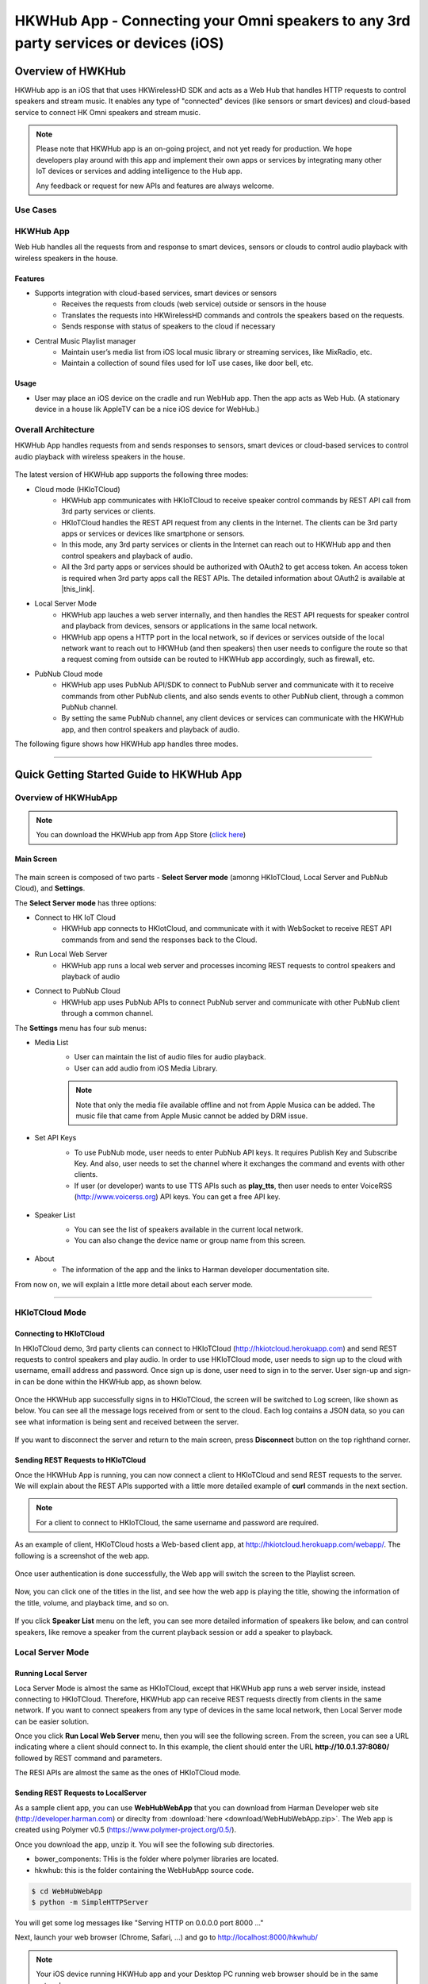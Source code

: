 HKWHub App - Connecting your Omni speakers to any 3rd party services or devices (iOS)
==============================================================================================

Overview of HWKHub
---------------------

HKWHub app is an iOS that that uses HKWirelessHD SDK and acts as a Web Hub that handles HTTP requests to control speakers and stream music. It enables any type of "connected" devices (like sensors or smart devices) and cloud-based service to connect HK Omni speakers and stream music.

.. note::

	Please note that HKWHub app is an on-going project, and not yet ready for production. We hope developers play around with this app and implement their own apps or services by integrating many other IoT devices or services and adding intelligence to the Hub app.
	
	Any feedback or request for new APIs and features are always welcome.



Use Cases
~~~~~~~~~~~~

.. figure:: img/hub/hub-use-cases.png


HKWHub App 
~~~~~~~~~~~~

Web Hub handles all the requests from and response to smart devices, sensors or clouds to control audio playback with wireless speakers in the house.

Features
^^^^^^^^^
- Supports integration with cloud-based services, smart devices or sensors
	- Receives the requests from clouds (web service) outside or sensors in the house
	- Translates the requests into HKWirelessHD commands and controls the speakers based on the requests.
	- Sends response with status of speakers to the cloud if necessary 
- Central Music Playlist manager
	- Maintain user’s media list from iOS local music library or streaming services, like MixRadio, etc.
	- Maintain a collection of sound files used for IoT use cases, like door bell, etc.

Usage
^^^^^^^^
- User may place an iOS device on the cradle and run WebHub app. Then the app acts as Web Hub. (A stationary device in a house lik AppleTV can be a nice iOS device for WebHub.)


.. figure:: img/hub/hub-app.png

Overall Architecture
~~~~~~~~~~~~~~~~~~~~~~~

HKWHub App handles requests from and sends responses to sensors, smart devices or cloud-based services to control audio playback with wireless speakers in the house.

.. figure:: img/hub/architecture.png


The latest version of HKWHub app supports the following three modes:

- Cloud mode (HKIoTCloud)
	- HKWHub app communicates with HKIoTCloud to receive speaker control commands by REST API call from 3rd party services or clients.
	- HKIoTCloud handles the REST API request from any clients in the Internet. The clients can be 3rd party apps or services or devices like smartphone or sensors.
	- In this mode, any 3rd party services or clients in the Internet can reach out to HKWHub app and then control speakers and playback of audio.
	- All the 3rd party apps or services should be authorized with OAuth2 to get access token. An access token is required when 3rd party apps call the REST APIs. The detailed information about OAuth2 is available at |this_link|.
	
.. |this_link| raw:: html
 	<a href="http://harmandeveloperdocs.readthedocs.org/en/latest/iOS/hkwhub-spec.html#oauth2-authorization-api-specification" target="_blank">this link</a>

- Local Server Mode
	- HKWHub app lauches a web server internally, and then handles the REST API requests for speaker control and playback from devices, sensors or applications in the same local network. 
	- HKWHub app opens a HTTP port in the local network, so if devices or services outside of the local network want to reach out to HKWHub (and then speakers) then user needs to configure the route so that a request coming from outside can be routed to HKWHub app accordingly, such as firewall, etc.

- PubNub Cloud mode
	- HKWHub app uses PubNub API/SDK to connect to PubNub server and communicate with it to receive commands from other PubNub clients, and also sends events to other PubNub client, through a common PubNub channel.
	- By setting the same PubNub channel, any client devices or services can communicate with the HKWHub app, and then control speakers and playback of audio.
	
The following figure shows how HKWHub app handles three modes.

.. figure:: img/hub/HubAppV2.png

----

Quick Getting Started Guide to HKWHub App
-------------------------------------------

Overview of HKWHubApp 
~~~~~~~~~~~~~~~~~~~~~~~~~~~~~~~~~~~~~~

.. Note::

	You can download the HKWHub app from App Store (`click here`_)
	
.. _click here: https://itunes.apple.com/us/app/hk-whub-app/id1057062847?ls=1&mt=8

Main Screen
^^^^^^^^^^^^^

.. figure:: img/hub/hubappv2-main.jpg
	:scale: 30
	
The main screen is composed of two parts - **Select Server mode** (amonng HKIoTCloud, Local Server and PubNub Cloud), and **Settings**.

The **Select Server mode** has three options:

- Connect to HK IoT Cloud
	- HKWHub app connects to HKIotCloud, and communicate with it with WebSocket to receive REST API commands from and send the responses back to the Cloud.
- Run Local Web Server
	- HKWHub app runs a local web server and processes incoming REST requests to control speakers and playback of audio
- Connect to PubNub Cloud
	- HKWHub app uses PubNub APIs to connect PubNub server and communicate with other PubNub client through a common channel.
	

The **Settings** menu has four sub menus:

- Media List
	- User can maintain the list of audio files for audio playback. 
	- User can add audio from iOS Media Library. 
	
	.. Note::
		
		Note that only the media file available offline and not from Apple Musica can be added. The music file that came from Apple Music cannot be added by DRM issue.
			
	.. figure:: img/hub/hubappv2-medialist.jpg
		:scale: 30
		

- Set API Keys
	- To use PubNub mode, user needs to enter PubNub API keys. It requires Publish Key and Subscribe Key. And also, user needs to set the channel where it exchanges the command and events with other clients.
	- If user (or developer) wants to use TTS APIs such as **play_tts**, then user needs to enter VoiceRSS (http://www.voicerss.org) API keys. You can get a free API key.
		
	.. figure:: img/hub/hubappv2-apikeys.jpg
		:scale: 30
		
- Speaker List
	- You can see the list of speakers available in the current local network.
	- You can also change the device name or group name from this screen.
		
	.. figure:: img/hub/hubappv2-speakers.jpg
		:scale: 30
			
- About
	- The information of the app and the links to Harman developer documentation site.


	
From now on, we will explain a little more detail about each server mode.

----


HKIoTCloud Mode
~~~~~~~~~~~~~~~~~~~

Connecting to HKIoTCloud
^^^^^^^^^^^^^^^^^^^^^^^^^^^

In HKIoTCloud demo, 3rd party clients can connect to HKIoTCloud (http://hkiotcloud.herokuapp.com) and send REST requests to control speakers and play audio. In order to use HKIoTCloud mode, user needs to sign up to the cloud with username, emaill address and password. Once sign up is done, user need to sign in to the server. User sign-up and sign-in can be done within the HKWHub app, as shown below.
	
.. figure:: img/hub/hubappv2-signin.jpg
	:scale: 30

Once the HKWHub app successfully signs in to HKIoTCloud, the screen will be switched to Log screen, like shown as below. You can see all the message logs received from or sent to the cloud. Each log contains a JSON data, so you can see what information is being sent and received between the server. 

.. figure:: img/hub/hubappv2-afterlogin.jpg
	:scale: 30
	
If you want to disconnect the server and return to the main screen, press **Disconnect** button on the top righthand corner.

Sending REST Requests to HKIoTCloud
^^^^^^^^^^^^^^^^^^^^^^^^^^^^^^^^^^^^

Once the HKWHub App is running, you can now connect a client to HKIoTCloud and send REST requests to the server. We will explain about the REST APIs supported with a little more detailed example of **curl** commands in the next section.

.. Note::
		
	For a client to connect to HKIoTCloud, the same username and password are required. 

As an example of client, HKIoTCloud hosts a Web-based client app, at http://hkiotcloud.herokuapp.com/webapp/. The following is a screenshot of the web app.

.. figure:: img/hub/cloudapp-login.png
	:scale: 70

Once user authentication is done successfully, the Web app will switch the screen to the Playlist screen.

.. figure:: img/hub/cloudapp-medialist.png
	:scale: 70

Now, you can click one of the titles in the list, and see how the web app is playing the title, showing the information of the title, volume, and playback time, and so on.

.. figure:: img/hub/cloudapp-mediaplayer.png
	:scale: 70

If you click **Speaker List** menu on the left, you can see more detailed information of speakers like below, and can control speakers, like remove a speaker from the current playback session or add a speaker to playback. 

.. figure:: img/hub/cloudapp-speakers.png
	:scale: 70
	


Local Server Mode
~~~~~~~~~~~~~~~~~~~

Running Local Server
^^^^^^^^^^^^^^^^^^^^^^^^

Loca Server Mode is almost the same as HKIoTCloud, except that HKWHub app runs a web server inside, instead connecting to HKIoTCloud. Therefore, HKWHub app can receive REST requests directly from clients in the same network. If you want to connect speakers from any type of devices in the same local network, then Local Server mode can be easier solution.

Once you click **Run Local Web Server** menu, then you will see the following screen. From the screen, you can see a URL indicating where a client should connect to. In this example, the client should enter the URL **http://10.0.1.37:8080/**  followed by REST command and parameters.

The RESI APIs are almost the same as the ones of HKIoTCloud mode.

.. figure:: img/hub/hubappv2-localserver.jpg
	:scale: 30


Sending REST Requests to LocalServer
^^^^^^^^^^^^^^^^^^^^^^^^^^^^^^^^^^^^

As a sample client app, you can use **WebHubWebApp** that you can download from Harman Developer web site (http://developer.harman.com) or direclty from :download:`here <download/WebHubWebApp.zip>`. The Web app is created using Polymer v0.5 (https://www.polymer-project.org/0.5/).

Once you download the app, unzip it. You will see the following sub directories.

- bower_components: THis is the folder where polymer libraries are located.
- hkwhub: this is the folder containing the WebHubApp source code.

.. code-block:: shell

	$ cd WebHubWebApp
	$ python -m SimpleHTTPServer
	
You will get some log messages like "Serving HTTP on 0.0.0.0 port 8000 ..."

Next, launch your web browser (Chrome, Safari, ...) and go to http://localhost:8000/hkwhub/

.. note::

	Your iOS device running HKWHub app and your Desktop PC running web browser should be in the same network.

At the fist screen looking like this:

.. figure:: img/hub/webapp-initial.png
	:scale: 70

Enter the URL that the HKWHub app says: http://10.0.1.37:8080/, like this:

.. figure:: img/hub/webapp-initial-url.png
	:scale: 70

If you press **Submit**, then you will see the first screen like below. This is the list of media items available at the HKWHub app. 

.. figure:: img/hub/webapp-afterlogin.png
	:scale: 70
	
The UI of the Web app is exactly the same as HKIoTCloud web app. So, we skip to explain the rest parts of the app.


PubNub Server Mode
~~~~~~~~~~~~~~~~~~~

Connect to PubNub Server
^^^^^^^^^^^^^^^^^^^^^^^^^^^

With PubNub server mode, any PubNub client can connect to and control Omni speakes managed by HKWHub app. Just click **Connect to PubNub Cloud** menu in the main screen, then you will see the screen like below. Please check if the logs are saysing something like "Received: Hello from HKWHubApp" which is the message sent back from PubNub server after the HKWHub app published the message. This means the app is now connected to PubNub cloud.

.. figure:: img/hub/hubappv2-pubnub.jpg
	:scale: 30

Differently from HKIoTCloud or Local Server mode that relies on **REST API** for control and playback of speakers, PubNub is using Publish/Subscribe messaging instead. And in order to route the message among clients, we should set **PubNub Channel** so that all the published messages are correctly routed to subscribed clients of the same channel.

So, for HKWHub app successfully connects to PubNub cloud, user needs to set PubNub **Publish Key**, **Subscribe Key**, and **Channel**. As explained already, user can set these keys in the **Settings/Set API Keys** menu in the main screen.


Sending REST Requests to PubNub Cloud
^^^^^^^^^^^^^^^^^^^^^^^^^^^^^^^^^^^^^^^^

Once the HKWHub app is connected to PubNub cloud, a PubNub client can send PubNub message. Even though it does not use REST API, but use PubNub's Subscribe/Publish messaging instead, the content of the messages are almost the same as the REST APIs, and it is in JSON format.

.. Note::
		
	One biggest difference between REST API and Publish/Subscribe messaging is that Pub/Sub messaging does not need to do **Polling** for getting information from the server when an event occurs on the server side, because REST API does not support **callback** mechanism to notify an **event** to clients. However, Pub/Sub messaging is bidirectional, the client can get notified immediately from the server. Either client or server can publish a message to the channel being shared to notify an event to subsribers.
	
In this reason, the messages of request and response for speaker control are a littke different. For a client to send a command to speaker, the client **publish** the command to the channel. Then because HKWHub app is one of the clients, it receives the command, and process the command internally. If the command requires a response, then HKWHub app should send the response back to the client. To to that, HKWHub app also needs to **publish** the response to the channel. And, the client will get the response because it subscribed to the channel.

If HKWHub app has some event to report to notify to clients, for example, device status changed, or playback time changed, etc., then HKWHub app publish the events to the channel, then all the client listening to the channel will receive the event.

Sample Web App
^^^^^^^^^^^^^^^^^^^^^^^^^^^^^^^^^^^^^^^^

As a sample client app, you can use **WebHubPubNubApp** that you can download from Harman Developer web site (http://developer.harman.com) or directly from :download:`here <download/WebHubPubNubApp.zip>`.. Likewise, The Web app is created using Polymer v0.5 (https://www.polymer-project.org/0.5/).

Once you download the app, unzip it. You will see the following sub directories.

- bower_components: THis is the folder where polymer libraries are located.
- hkwhub: this is the folder containing the WebHubApp source code.

.. code-block:: shell

	$ cd WebHubPubNubApp
	$ python -m SimpleHTTPServer
	
You will get some log messages like "Serving HTTP on 0.0.0.0 port 8000 ..."

Next, launch your web browser (Chrome, Safari, ...) and go to http://localhost:8000/hkwhub/

.. note::

	Your iOS device running HKWHub app and your Desktop PC running web browser should be in the same network.

At the fist screen looking like below. Note that it looks different from the screen from Local Server mode, which requires only URL of the web server.

.. figure:: img/hub/pubnubapp-login.png
	:scale: 70

Enter the same PubNub publish key, subscribe key, and channel name that you used for HKWHub app, and click **Submit**, as below.

https://chrome.google.com/webstore/detail/postman/fhbjgbiflinjbdggehcddcbncdddomop/related?hl=en

If you press **Submit**, then you will see the first screen like below. This is the list of media items available at the HKWHub app. 

.. figure:: img/hub/pubnubapp-medialist.png
	:scale: 70
	
The UI of the Web app is exactly the same as HKIoTCloud web app. So, we skip to explain the rest parts of the app.


Use ``curl`` command to send REST requests
~~~~~~~~~~~~~~~~~~~~~~~~~~~~~~~~~~~~~~~~~~~~~~~~~~~~~~~~~~~~

We show how to control Omni speakers by sending REST requests to HKIoTCloud. Sending REST requests to Local Server is almost the same. 

You can use **curl** command in your shell to send REST requests.

If you are a chrome browser user, you can use **Postman** (https://chrome.google.com/webstore/detail/postman/fhbjgbiflinjbdggehcddcbncdddomop/related?hl=en) chrome extension to send HTTP requests with browser-based UI.


.. figure:: img/hub/postman.png
	:scale: 70
	
.. Note::

	Before you do this, do not forget to run HKWHub App and connect to HKIoTCloud.
	
Get an Access Token and Refresh Token (HKIoTCloud mode only)
^^^^^^^^^^^^^^^^^^^^^^^^^^^^^^^^^^^^^^^^^^^^^^^^^^^^^^^^^^^^^^

In case of HKIoTCloud more, the client should get an access token from the HKIoTCloud to be able to call the REST APIs. HKIoTCloud supports two authorization modes: **password** and **authorization code**. For mode detailed information, please refer to the section of `OAuth2 Authorization API Specification`_.

.. _OAuth2 Authorization API Specification: http://harmandeveloperdocs.readthedocs.org/en/latest/iOS/hkwhub-spec.html#oauth2-authorization-api-specification

With **password** grant mode, you can get an access token and a refresh token as shown below:

.. code::

	curl -X POST -H "Authorization: Basic bjdIaGlUbktZakpkNHptTTpBTlJmQjl6OTR4dGN4RkdYcmQ1WEhYRWlLZzQzVVk=" -d "grant_type=password&username=yyy&password=xxx" http://hkiotcloud.herokuapp.com/oauth/token

Result:

.. code::

	{"token_type":"bearer",
	 "access_token":"15c0507f3a550d7a31f7af5dc45e4dd9fd9f4bc8",
	 "expires_in":3600,
	 "refresh_token":"1b470edc539681803de95c919bc3779acdf34e01"}


When you call the HKIoTCloud API calls, you should pass the value of the access token into the request header. Specifically, create an ``Authorization`` header and give it the value ``Bearer <access token>``.

a. Init session
^^^^^^^^^^^^^^^
``curl -X POST -H "Authorization: Bearer 15c0507f3a550d7a31f7af5dc45e4dd9fd9f4bc8" http://hkiotcloud.herokuapp.com/api/v1/init_session``

This returns the SessionToken. The returned SessionToken is used by all subsequent REST API request in the body.

.. code:: json

	{"ResponseOf":"init_session","SessionToken":"r:abciKaTbUgdpQFuvYtgMm0FRh"}


b. Add alls speaker to session
^^^^^^^^^^^^^^^^^^^^^^^^^^^^^^^^^^^^^^^^^^^^^^^^^^

After HKWHub app is launched, none of speakers is selected for playback. You need to add one or more speakers to play audio. To add all speakers to playback session, use ``set_party_mode``. **Party Mode** is the mode where all speakers are playing the same audio together with synchronization. So, by ``set_party_mode``, you can select all speakers to play.

``curl -H "Authorization: Bearer 15c0507f3a550d7a31f7af5dc45e4dd9fd9f4bc8" "http://hkiotcloud.herokuapp.com/api/v1/set_party_mode?SessionToken=r:abciKaTbUgdpQFuvYtgMm0FRh"``
	
.. code:: json

	{"Result":"true","ResponseOf":"set_party_mode"}

c. Get the list of speakers available
^^^^^^^^^^^^^^^^^^^^^^^^^^^^^^^^^^^^^^^
To control speakers individually, you can get the list of speakers available by using **device_list** command.

``curl -H "Authorization: Bearer 15c0507f3a550d7a31f7af5dc45e4dd9fd9f4bc8" "http://hkiotcloud.herokuapp.com/api/v1/device_list?SessionToken=r:abciKaTbUgdpQFuvYtgMm0FRh"``

.. code:: json

	{"DeviceList":[
		{
			"IsPlaying":false,
			"MacAddress":"",
			"GroupName":"Garage",
			"Role":21,
			"Version":"0.1.6.2",
			"Port":44055,
			"Active":true,
			"GroupID":"4625984469",
			"ModelName":"Omni Adapt",
			"DeviceID":"4625984469168",
			"IPAddress":"10.0.1.6",
			"Volume":17,
			"DeviceName":"Adapt",
			"WifiSignalStrength":-62
		},
		{
			"IsPlaying":false,
			"MacAddress":"b0:38:29:11:19:54",
			"GroupName":"Living Room",
			"Role":21,
			"Version":"0.1.6.2",
			"Port":44055,
			"Active":true,
			"GroupID":"9246663882",
			"ModelName":"Omni 10",
			"DeviceID":"92466638829744",
			"IPAddress":"10.0.1.9",
			"Volume":17,
			"DeviceName":"Omni Left",
			"WifiSignalStrength":-67
		}
	],
	"ResponseOf":"device_list"
	}

	
d. Add a speaker to session
^^^^^^^^^^^^^^^^^^^^^^^^^^^^^^^^^^^^^^^^^^^^^^^^^^

If you want to add a speaker to session, use ``add_device_to_session`. It requires ``DeviceID`` parameter to identify a speaker to add. This command does not impact other speakers regardless of their status.

``curl -H "Authorization: Bearer 15c0507f3a550d7a31f7af5dc45e4dd9fd9f4bc8" "http://hkiotcloud.herokuapp.com/api/v1/add_device_to_session?SessionToken=r:abciKaTbUgdpQFuvYtgMm0FRh&DeviceID=4625984469168"``

.. code:: json

	{"Result":"true","ResponseOf":"add_device_to_session"}

e. Get the media list
^^^^^^^^^^^^^^^^^^^^^^^
``curl -H "Authorization: Bearer 15c0507f3a550d7a31f7af5dc45e4dd9fd9f4bc8" "http://hkiotcloud.herokuapp.com/api/v1/media_list?SessionToken=r:abciKaTbUgdpQFuvYtgMm0FRh"``

Here, SessionToken should be the session token you got from ``init_session``. You will get a list of media in JSON like below

.. code-block:: json

	{"MediaList": [
		{"PersistentID":"7387446959931482519",
		"Title":"I Will Run To You",
		"Artist":"Hillsong",
		"Duration":436,
		"AlbumTitle":"Simply Worship"
		},
		{"PersistentID":"5829171347867182746",
		"Title":"I'm Yours [ORIGINAL DEMO]",
		"Artist":"Jason Mraz",
		"Duration":257,
		"AlbumTitle":"Wordplay [SINGLE EP]"}
	]}

f. Play a media item listed in the HKWHub app
^^^^^^^^^^^^^^^^^^^^^^^^^^^^^^^^^^^^^^^^^^^^^^^^^^^^^^^^^^^^^^^^^
If you want to play a media item listed in the HKWHub app, use ``play_hub_media`` by specifying the media item with ``PersistentID``. The ``PersistentID`` is available from the response of ``media_list`` command.

.. note::

	Note that, before calling ``play_hub_media``, at least one or more speakers must be selected (added to session) in advance. If not, then the playback will fail. 

``curl -H "Authorization: Bearer 15c0507f3a550d7a31f7af5dc45e4dd9fd9f4bc8" "http://hkiotcloud.herokuapp.com/api/v1/play_hub_media?SessionToken=r:abciKaTbUgdpQFuvYtgMm0FRh&PersistentID=1062764963669236741"``

.. code-block:: json

	{"Result":"true","ResponseOf":"play_hub_media"}


f. Play a media item in the HKWHub by specifying a speaker list to play
^^^^^^^^^^^^^^^^^^^^^^^^^^^^^^^^^^^^^^^^^^^^^^^^^^^^^^^^^^^^^^^^^^^^^^^^^^
You can play a media item in the HKWHub app by specifying the list of speakers.

``curl -H "Authorization: Bearer 15c0507f3a550d7a31f7af5dc45e4dd9fd9f4bc8" "http://hkiotcloud.herokuapp.com/api/v1/play_hub_media_selected_speakers?SessionToken=r:abciKaTbUgdpQFuvYtgMm0FRh&PersistentID=1062764963669236741&DeviceIDList=34317244381360,129321920968880"``

The list of speakers are listed by the parameter ``DeviceIDList`` with delimitor ",".

.. code-block:: json

	{"Result":"true","ResponseOf":"play_hub_media_selected_speakers"}

g. Play a HTTP streaming media as party mode
^^^^^^^^^^^^^^^^^^^^^^^^^^^^^^^^^^^^^^^^^^^^^^^^^^^^^^^^^^^^^^^^^
``curl -H "Authorization: Bearer 15c0507f3a550d7a31f7af5dc45e4dd9fd9f4bc8" "http://hkiotcloud.herokuapp.com/api/v1/play_web_media_party_mode?SessionToken=r:abciKaTbUgdpQFuvYtgMm0FRh&MediaUrl=http://seonman.github.io/music/hyolyn.mp3"``

.. code-block:: json

	{"Result":"true","ResponseOf":"play_web_media_party_mode"}

h. Stop playing
^^^^^^^^^^^^^^^^^^^^^^^^^^^^^^^^^^^^^^^^^^^^^^^^^^^^^^^^^^^^^^^^^
``curl -H "Authorization: Bearer 15c0507f3a550d7a31f7af5dc45e4dd9fd9f4bc8" "http://hkiotcloud.herokuapp.com/api/v1/stop_play?SessionToken=r:abciKaTbUgdpQFuvYtgMm0FRh"``

.. code-block:: json

	{"Result":"true","ResponseOf":"stop_play"}

i. Set Volume
^^^^^^^^^^^^^^^^^^^^^^^^^^^^^^^^^^^^^^^^^^^^^^^^^^^^^^^^^^^^^^^^^
``curl -H "Authorization: Bearer 15c0507f3a550d7a31f7af5dc45e4dd9fd9f4bc8" "http://hkiotcloud.herokuapp.com/api/v1/set_volume?SessionToken=r:abciKaTbUgdpQFuvYtgMm0FRh&Volume=30"``

.. code-block:: json

	{"Result":"true","ResponseOf":"set_volume"}

.. note::

	Please see the REST API specification for more information and examples.


Playback Session Management
-----------------------------

Since the HKWHub app should be able to handle REST HTTP requests from more than one clients at the same time, the HKWHub app manages the requests with session information associated with the priority when a new playback is initiated.

The following is the policy of the session management:

Playback Session Creation
~~~~~~~~~~~~~~~~~~~~~~~~~~~~~
- When a client wants to start a playback, it sets the priority of the session (using ``Priority=<priority value>`` parameter).
- If Priority parameter is not specified, HKWHub app assumes it as default value, that is, 100.

Priority of Session
~~~~~~~~~~~~~~~~~~~~~
- Each session is associated with a priority value which will be used to determine which request can override the current on-going playback session.
- The priority value is specified as parameter (``Priority``) when the client calls ``play_xxx``.
	- If the command does not specify the Priority parameter, 100 is set as default value.
- If the priority of a new playback request, such as ``play_hub_media`` or ``play_web_media``, and so on, is greater than or equal to the priority of the current playback session, then it interrupts the current playback session, that is, stops the current playback session and start a new playback for itself.
	- The playback status of the interrupted session becomes ``PlayerStateStopped``. (see the related API in the next section)
	
The following diagrams show how HKWHub app handles incoming playback request based on the session priorities.

.. figure:: img/hub/session-management.png
	:alt: Session management flow diagram

Session Timeout
~~~~~~~~~~~~~~~~~
- A session becomes expired and invalid when about 60 minutes is passed since the last command was received.
- Session timer is extended (renewed) once a playback is executed successfully.
- All requests with expired session will be denied and "SessionNotFound" error returns.



----

REST API Specification (including PubNub JSON format)
-------------------------------------------------------

This specification describes about the REST APIs to control HK Omni speakers and stream audio to the speakers via HKWHub app.

All the APIS are in REST API protocol.

.. Note::
	
	In this documentation, for HKIoTCloud mode, <server_host> should be "hkiotcloud.herokuapp.com".
	For Local server mode, <server_host> should be the URL (IP address and port number) tat HKWHub app is showing.

.. Note::

	PubNub server mode does not use REST API. Instead, PubNub client needs to subscribe to the PubNub channel to get events from HKWHub, and use publish message to the PubNub channel to send request to HKWHub. The commands and parameters of each command are the same as REST API specification. However, PubNub message needs to include a couple of additional parameters in the JSON data to specify the **HKWHub UUID (HKWHubUUID)** that are talking to. The response message coming from the HKWHub app will include **ResponseOf** parameters to specify which request the resonse was for.
	
	So, we will describe PubNub message specification along with REST API specification here.


.. Note::

	All the REST request should contain ``Authorization`` header that contains the access token, as described above.


Session Management
~~~~~~~~~~~~~~~~~~~~

Start Session
^^^^^^^^^^^^^^
This starts a new session. As a response, the client will receive a SessionToken. The SessionToken is required to be sent in any following requests. Note that the REST requests differs depending on the server mode.


- API: GET /api/v1/init_session
- Response
	- Returns a unique session token
	- The session token will be used for upcoming requests.
- Example:
	- Request: 
	
	.. code-block:: json
	
		curl -X POST -H "Authorization: Bearer 15c0507f3a550d7a31f7af5dc45e4dd9fd9f4bc8" http://<server_host>/api/v1/init_session

	- Response: 

	.. code-block:: json

		{"ResponseOf":"init_session","SessionToken":"r:abciKaTbUgdpQFuvYtgMm0FRh"}

- PubNub
	- Publish Message

	.. code-block:: json

		{Command = "init_session"}

	- Message from HKWHub (via Subscribe)
		- Note that the response of ``init_session`` will contain **HKWHubUUID** to identify the HKWHub the PubNub client is getting talking to. The subsequent Publish message should include this HKWHubUUID information as well as SessionToken.

	.. code-block:: json

		{
		HKWHubUUID = "XXX-XXX-XXX-XXX",
		SessionToken = "PubNub-1000",
		ResponseOf = "init_session"
		}
			
----

Close Session
^^^^^^^^^^^^^^
Close the session. The SessionToken information is removed from the session table.

- API: GET /api/v1/close_session?SessionToken=<session token>
- Response
	- Returns true or false indicating success or failure
- Example:
	- Request:
	
	.. code-block:: json	
	
		http://<server_host>/api/v1/close_session?SessionToken=r:abciKaTbUgdpQFuvYtgMm0FRh
		
	- Response: 

	.. code-block:: json

		{"Result" : "true"}

- PubNub
	- Publish Message

	.. code-block:: json

		{
		HKWHubUUID = "XXX-XXX-XXX-XXX",
		SessionToken = "PubNub-1000",
		Command = "close_session"
		}

	- Message from HKWHub (via Subscribe)

	.. code-block:: json

		{
		HKWHubUUID = "XXX-XXX-XXX-XXX",
		SessionToken = "PubNub-1000",
		ResponseOf = "close_session",
		Result = true
		}
		
----

Device Management
~~~~~~~~~~~~~~~~~~~~

Get the device count
^^^^^^^^^^^^^^^^^^^^^^^^^^^^^^^^^^^^^^^^^^^^^^
Returns the number of speakers available in the network.

- API: GET /api/v1/device_count?SessionToken=<session token>
- Response
	- Returns the number of devices connected to the network
- Example:
	- Request: 
	
	.. code-block:: json
	
		http://<server_host>/api/v1/device_count?SessionToken=r:abciKaTbUgdpQFuvYtgMm0FRh
		
	- Response: 

	.. code-block:: json

		{"DeviceCount":"2"}

- PubNub
	- Publish Message

	.. code-block:: json

		{
		HKWHubUUID = "XXX-XXX-XXX-XXX",
		SessionToken = "PubNub-1000",
		Command = "device_count"
		}

	- Message from HKWHub (via Subscribe)

	.. code-block:: json

		{
		HKWHubUUID = "XXX-XXX-XXX-XXX",
		SessionToken = "PubNub-1000",
		ResponseOf = "device_count",
		DeviceCount = 2
		}
		
		
----


Get the list of devices and their information
^^^^^^^^^^^^^^^^^^^^^^^^^^^^^^^^^^^^^^^^^^^^^^
Returns the list of speakers and their information including several status information.

- API: GET /api/v1/device_list?SessionToken=<session token>
- Response
	- Returns the list of devices with all the device information
- Example:
	- Request: 
	
	.. code-block:: json	
	
		http://<server_host>/api/v1/device_list?SessionToken=r:abciKaTbUgdpQFuvYtgMm0FRh
	
	- Response: 

 .. code-block:: json

 	   {"DeviceList":
			[{"GroupName":"Bathroom", 
			"Role":21, 
			"MacAddress":"b0:38:29:1b:36:1f", 
			"WifiSignalStrength":-47, 
			"Port":44055, 
			"Active":true, 
			"DeviceName":"Adapt1", 
			"Version":"0.1.6.2", 
			"ModelName":"Omni Adapt", 
			"IPAddress":"192.168.1.40", 
			"GroupID":"3431724438", 
			"Volume":47, 
			"IsPlaying":false, 
			"DeviceID":"34317244381360"
			},
		{"GroupName":"Temp", 
			"Role":21, 
			"MacAddress":"b0:38:29:1b:9e:75", 
			"WifiSignalStrength":-53, 
			"Port":44055, 
			"Active":true, 
			"DeviceName":"Adapt", 
			"Version":"0.1.6.2", 
			"ModelName":"Omni Adapt", 
			"IPAddress":"192.168.1.39", 
			"GroupID":"1293219209", 
			"Volume":47, 
			"IsPlaying":false, 
			"DeviceID":"129321920968880"
			}]
		}
		
- PubNub
	- Publish message
	
	.. code-block:: json	
	
		{
		Command = "device_list",
		HKWHubUUID = "XXX-XXX-XXX-XXX",
		SessionToken = "PubNub-1000"
		}
		
	- Response message (from Subscribed)
	
	.. code-block:: json	
	
 .. code-block:: json

 	   {
	   HKWHubUUID = "XXX-XXX-XXX-XXX",
	   SessionToken = "PubNub-1000",
	   ResponseOf = "device_list",
	   DeviceList = 
			[{"GroupName":"Bathroom", 
			"Role":21, 
			"MacAddress":"b0:38:29:1b:36:1f", 
			"WifiSignalStrength":-47, 
			"Port":44055, 
			"Active":true, 
			"DeviceName":"Adapt1", 
			"Version":"0.1.6.2", 
			"ModelName":"Omni Adapt", 
			"IPAddress":"192.168.1.40", 
			"GroupID":"3431724438", 
			"Volume":47, 
			"IsPlaying":false, 
			"DeviceID":"34317244381360"
			},
			{"GroupName":"Temp", 
			"Role":21, 
			"MacAddress":"b0:38:29:1b:9e:75", 
			"WifiSignalStrength":-53, 
			"Port":44055, 
			"Active":true, 
			"DeviceName":"Adapt", 
			"Version":"0.1.6.2", 
			"ModelName":"Omni Adapt", 
			"IPAddress":"192.168.1.39", 
			"GroupID":"1293219209", 
			"Volume":47, 
			"IsPlaying":false, 
			"DeviceID":"129321920968880"
			}]
		}
	

----

Get the Device Information
^^^^^^^^^^^^^^^^^^^^^^^^^^^^^^^^^^^^^^^^^^^^^^
Gets the device information of a particular device (speaker) identified by DeviceID.

- API: GET /api/v1/device_info?SessionToken=<session token>&DeviceID=<device id>
- Response
	- Returns the information of the device
- Example:
	- Request:
	
	.. code-block:: json
	
		http://<server_host>/api/v1/device_info?SessionToken=r:abciKaTbUgdpQFuvYtgMm0FRh&DeviceID=129321920968880

	- Response: 

	.. code-block:: json

		{"GroupName":"Temp", 
		"Role":21, 
		"MacAddress":"b0:38:29:1b:9e:75", 
		"WifiSignalStrength":-52, 
		"Port":44055, 
		"Active":true, 
		"DeviceName":"Adapt", 
		"Version":"0.1.6.2", 
		"ModelName":"Omni Adapt", 
		"IPAddress":"192.168.1.39", 
		"GroupID":"1293219209", 
		"Volume":47, 
		"IsPlaying":true, 
		"DeviceID":"129321920968880"}

- PubNub
	- Publish message
	
	.. code-block:: json	
	
		{
		Command = "device_list",
		HKWHubUUID = "XXX-XXX-XXX-XXX",
		SessionToken = "PubNub-1000"
		}
		
	- Response message (from Subscribed)
	
	.. code-block:: json	
	
 	   {
	   HKWHubUUID = "XXX-XXX-XXX-XXX",
	   SessionToken = "PubNub-1000",
	   ResponseOf = "device_list",
	   GroupName: "Temp", 
	   Role = 21, 
	   MacAddress = "b0:38:29:1b:9e:75", 
	   WifiSignalStrength = -52, 
	   Port = 44055, 
	   Active = true, 
	   DeviceName = "Adapt", 
	   Version = "0.1.6.2", 
	   ModelName = Omni Adapt", 
	   IPAddress = "192.168.1.39", 
	   GroupID = 1293219209", 
	   Volume = 47, 
	   IsPlaying = true, 
	   DeviceID = 129321920968880"
		}
	
----

Add a Device to Session
^^^^^^^^^^^^^^^^^^^^^^^^^^^^^^^^^^^^^^^^^^^^^^
Add a speaker to playback session. Once a speaker is added, then the speaker will play the music. There is no impact of this call to other speakers.

- API: GET /api/v1/add_device_to_session?SessionToken=<session token>&DeviceID=<device id>
- Response
	- Returns true or false
- Example:
	- Request:
	
	.. code-block:: json
	
		http://<server_host>/api/v1/add_device_to_session?SessionToken=r:abciKaTbUgdpQFuvYtgMm0FRh&DeviceID=129321920968880

	- Response: 

	.. code-block:: json

		{"Result":"true"}

- PubNub
	- Publish message
	
	.. code-block:: json
	
		{
		HKWHubUUID = "XXX-XXX-XXX-XXX",
		SessionToken = "PubNub-1000",
		Command = "add_device_to_session",
		DeviceID = "129321920968880"
		}

		
	- Response: 
	
	.. code-block:: json

		{
		HKWHubUUID = "XXX-XXX-XXX-XXX",
		SessionToken = "PubNub-1000",
		ResponseOf = "add_device_to_session",
		Result = true
		}
	
----

Remove a Device from Session
^^^^^^^^^^^^^^^^^^^^^^^^^^^^^^^^^^^^^^^^^^^^^^
Removes a speaker from playback session. Once a speaker is removed, then the speaker will not play the music. There is no impact of this call to other speakers.

- API: GET /api/v1/remove_device_from_session?SessionToken=<session token>&DeviceID=<device id>
- Response
	- Returns true or false
- Example:
	- Request: 
	
	.. code-block:: json
	
		http://<server_host>/api/v1/remove_device_from_session?SessionToken=r:abciKaTbUgdpQFuvYtgMm0FRh&DeviceID=129321920968880
		
	- Response: 
	
	.. code-block:: json

		{"Result":"true"}
		
- PubNub
	- Publish message
	
	.. code-block:: json
	
		{
		HKWHubUUID = "XXX-XXX-XXX-XXX",
		SessionToken = "PubNub-1000",
		Command = "remove_device_from_session",
		DeviceID = "129321920968880"
		}

		
	- Response: 
	
	.. code-block:: json

		{
		HKWHubUUID = "XXX-XXX-XXX-XXX",
		SessionToken = "PubNub-1000",
		ResponseOf = "remove_device_from_session",
		Result = true
		}
	

Set party mode
^^^^^^^^^^^^^^^^^^^^^^^^^^^^^^^^^^^^^^^^^^^^^^
Addes all speakers to playback session. Once it is done, all speakers will play music.

- API: GET /api/v1/set_party_mode?SessionToken=<session token>
- Response
	- Returns true or false
- Example:
	- Request: 
	
	.. code-block:: json
	
		http://<server_host>/api/v1/set_party_mode?SessionToken=r:abciKaTbUgdpQFuvYtgMm0F

	- Response: 
	
	.. code-block:: json

		{"Result":"true"}

			
- PubNub
	- Publish Message

	.. code-block:: json

		{
		HKWHubUUID = "XXX-XXX-XXX-XXX",
		SesssionToken = "PubNub-1000",
		Command = "set_party_mode"
		}

	- Message from HKWHub (via Subscribe)

	.. code-block:: json

		{
		HKWHubUUID = "XXX-XXX-XXX-XXX",
		ResponseOf = "set_party_mode",
		Result = true
		}
		
----

Media Playback Management
~~~~~~~~~~~~~~~~~~~~~~~~~~~~~~~~~~~~~~~

Get the list of media item in the Media List of the HKWHub app
^^^^^^^^^^^^^^^^^^^^^^^^^^^^^^^^^^^^^^^^^^^^^^^^^^^^^^^^^^^^^^^
Returns the list of media items added to the Media List of the app. User can add music items to the **Media List** of the app via **Setting** of the app.

.. Note::

	A music item downloaded from Apple Music is not supported. The music file from Apple music is DRM-enabled, and cannot be played with HKWirelessHD. Only music items purchased from iTunes Music or added from user's own library are supported.

	To be added to the Media List, the music item must be located locally on the device. No streaming from iTunes or Apple Music are supported.


- API: GET /api/v1/media_list?SessionToken=<session token>
- Response
	- Returns JSON of the list of store media in the HKWHub app.
- Example:
	- Request: 
	
	.. code-block:: json
	
		http://<server_host>/api/v1/media_list?SessionToken=r:abciKaTbUgdpQFuvYtgMm0F
		
	- Response: 

	.. code-block:: json

		{"MediaList": [
			{"PersistentID":"7387446959931482519",
			"Title":"I Will Run To You",
			"Artist":"Hillsong",
			"Duration":436,
			"AlbumTitle":"Simply Worship"
		},
			{"PersistentID":"5829171347867182746",
			"Title":"I'm Yours [ORIGINAL DEMO]",
			"Artist":"Jason Mraz",
			"Duration":257,
			"AlbumTitle":"Wordplay [SINGLE EP]"}
			]}
			
- PubNub
	- Publish Message

	.. code-block:: json

		{Command = "media_list",
		 HKWHubUUID = "XXX-XXX-XXX-XXX",
		 SesssionToken = "PubNub-1000"}

	- Message from HKWHub (via Subscribe)

	.. code-block:: json

		{
		HKWHubUUID = "XXX-XXX-XXX-XXX",
		MediaList = [
			{"PersistentID":"7387446959931482519",
			"Title":"I Will Run To You",
			"Artist":"Hillsong",
			"Duration":436,
			"AlbumTitle":"Simply Worship"
			},
			{"PersistentID":"5829171347867182746",
			"Title":"I'm Yours [ORIGINAL DEMO]",
			"Artist":"Jason Mraz",
			"Duration":257,
			"AlbumTitle":"Wordplay [SINGLE EP]"}
			],
		ResponseOf = "media_list"
		}
	
----

Play a song in the Media List of the HKWHub app
^^^^^^^^^^^^^^^^^^^^^^^^^^^^^^^^^^^^^^^^^^^^^^^^
Plays a song in the Media List of the Hub app. Each music item is identified with MPMediaItem's PersistentID. It is a unique ID to identify a song in the iOS Music library.

.. note::

	``play_hub_media`` does not specify speakers to play. It just uses the current session setting. If there is no speaker in the current session, then the play fails.

- API: GET /api/v1/play_hub_media?SessionToken=<session token>&PersistentID=<persistent id>
- Response
	- Play a song stored in the hub, and then return true or false.
- Example:
	- Request:
	
	.. code-block:: json
	
		http://<server_host>/api/v1/play_hub_media?SessionToken=r:abciKaTbUgdpQFuvYtgMm0F&PersistentID=7387446959931482519

	- Response: 

	.. code-block:: json

		{"Result":"true"}

- PubNub
	- Publish Message

	.. code-block:: json

		{
		HKWHubUUID = "XXX-XXX-XXX-XXX",
		Command = "play_hub_media",
		PersistentID = 7387446959931482519,
		SesssionToken = "PubNub-1000"
		}

	- Message from HKWHub (via Subscribe)

	.. code-block:: json

		{
		HKWHubUUID = "XXX-XXX-XXX-XXX",
		SessionToken = "PubNub-1000",
		ResponseOf = "play_hub_media",
		Result = true
		}
		
----

Play a song in the Media list as party mode
^^^^^^^^^^^^^^^^^^^^^^^^^^^^^^^^^^^^^^^^^^^^^^
Plays a song in the Media List with all speakers available. So, regardless of current session setting, this command play a song to all speakers.

- API: GET /api/v1/play_hub_media_party_mode?SessionToken=<session token>&PersistentID=<persistent id>
- Response
	- Play a song in the hub's media list to all speakers, and then return true or false.
- Example:
	- Request:
	
	.. code-block:: json 
		
		http://<server_host>/api/v1/play_hub_media_party_mode?SessionToken=r:abciKaTbUgdpQFuvYtgMm0F&PersistentID=7387446959931482519
		
	- Response: 

	.. code-block:: json

		{"Result":"true"}
		
- PubNub
	- Publish Message

	.. code-block:: json

		{
		Command = "play_hub_media_party_mode",
		HKWHubUUID = "XXX-XXX-XXX-XXX",
		PersistentID = 7387446959931482519,
		SesssionToken = "PubNub-1000"
		}

	- Message from HKWHub (via Subscribe)

	.. code-block:: json

		{
		HKWHubUUID = "XXX-XXX-XXX-XXX",
		SessionToken = "PubNub-1000",
		ResponseOf = "play_hub_media_party_mode",
		Result = true
		}

----

Play a song in the Media list with selected speakers
^^^^^^^^^^^^^^^^^^^^^^^^^^^^^^^^^^^^^^^^^^^^^^^^^^^^^^^
Plays a song in the Media List with selected speakers. The selected speakers are represented in ``DeviceIDList`` parameter as a list of ``DeviceID`` separated by ",".

- API: GET /api/v1/play_hub_media_selected_speakers?SessionToken=<session token>&PersistentID=<persistent id>&DeviceIDList=<xxx,xxx,...>
- Response
	- Play a song in the hub's media list to selected speakers, and then return true or false.
- Example:
	- Request:
	
	.. code-block:: json
	
		http://<server_host>/api/v1/play_hub_media_selected_speakers?SessionToken=r:abciKaTbUgdpQFuvYtgMm0F&PersistentID=7387446959931482519&DeviceIDList=34317244381360,129321920968880

	- Response: 

	.. code-block:: json

		{"Result":"true"}

- PubNub
	- Publish Message

	.. code-block:: json

		{
		Command = "play_hub_media_selected_speakers",
		HKWHubUUID = "XXX-XXX-XXX-XXX",
		PersistentID = 7387446959931482519,
		SesssionToken = "PubNub-1000",
		DeviceIDList = 34317244381360,129321920968880
		}

	- Message from HKWHub (via Subscribe)

	.. code-block:: json

		{
		HKWHubUUID = "XXX-XXX-XXX-XXX",
		SessionToken = "PubNub-1000",
		ResponseOf = "play_hub_media_selected_speakers",
		Result = true
		}
		
----

Play a Song from Web Server
^^^^^^^^^^^^^^^^^^^^^^^^^^^^^^
Plays a song from Web (http:) or rstp (rstp:) or mms (mms:) server. The URL of the song to play is specified by ``MediaUrl`` parameter.

.. note::

	``play_web_media`` does not specify speakers to play. It just uses the current session setting. If there is no speaker in the current session, then the play fails.
	
.. note::

	``play_web_media`` cannot be resumed. If it is paused by calling ``pause``, then it just stops playing music, and cannot resume.
	
	
- API: GET /api/v1/play_web_media?SessionToken=<session token>&MediaUrl=<URL of the song>
- Response
	- Play a song from HTTP server, and then return true or false.
- Example:
	- Request:
	
	.. code-block:: json
	
		http://<server_host_name>/api/v1/play_web_media?SessionToken=r:abciKaTbUgdpQFuvYtgMm0F&MediaUrl=http://seonman.github.io/music/hyolyn.mp3
			
	- Response: 

	.. code-block:: json

		{"Result":"true"}

.. Note::
	This API call takes several hundreds millisecond to return the response.

- PubNub
	- Publish Message

	.. code-block:: json

		{
		Command = "play_web_media",
		HKWHubUUID = "XXX-XXX-XXX-XXX",
		MediaUrl = "http://seonman.github.io/music/hyolyn.mp3"
		SesssionToken = "PubNub-1000"
		}

	- Message from HKWHub (via Subscribe)

	.. code-block:: json

		{
		HKWHubUUID = "XXX-XXX-XXX-XXX",
		SessionToken = "PubNub-1000",
		ResponseOf = "play_web_media",
		Result = true
		}
		
----

Play a Song from Web Server as party mode
^^^^^^^^^^^^^^^^^^^^^^^^^^^^^^^^^^^^^^^^^^^^^
Plays a song from Web server with all speakers. The URL of the song to play is specified by ``MediaUrl`` parameter.

.. note::

	``play_web_media`` cannot be resumed. If it is paused by calling ``pause``, then it just stops playing music, and cannot resume.
	

- API: GET /api/v1/play_web_media_party_mode?SessionToken=<session token>&MediaUrl=<URL of the song>
- Response
	- Play a song from HTTP server to all speakers, and then return true or false.
- Example:
	- Request:
	
	.. code-block:: json
	
		http://<server_host>/api/v1/play_web_media_party_mode?SessionToken=r:abciKaTbUgdpQFuvYtgMm0F&MediaUrl=http://seonman.github.io/music/hyolyn.mp3
			
	- Response: 

	.. code-block:: json

		{"Result":"true"}

.. Note::
	This API call takes several hundreds millisecond to return the response.
	
- PubNub
	- Publish Message

	.. code-block:: json

		{
		Command = "play_web_media_party_mode",
		HKWHubUUID = "XXX-XXX-XXX-XXX",
		MediaUrl = "http://seonman.github.io/music/hyolyn.mp3"
		SesssionToken = "PubNub-1000"
		}

	- Message from HKWHub (via Subscribe)

	.. code-block:: json

		{
		HKWHubUUID = "XXX-XXX-XXX-XXX",
		SessionToken = "PubNub-1000",
		ResponseOf = "play_web_media_party_mode",
		Result = true
		}
	
----

Play a Song from Web Server with selected speakers
^^^^^^^^^^^^^^^^^^^^^^^^^^^^^^^^^^^^^^^^^^^^^^^^^^^
Plays a song from Web server with selected speakers. The URL of the song to play is specified by ``MediaUrl`` parameter. The selected speakers are represented in ``DeviceIDList`` parameter as a list of ``DeviceID`` separated by ",".

.. note::

	``play_web_media`` cannot be resumed. If it is paused by calling ``pause``, then it just stops playing music, and cannot resume.

- API: GET /api/v1/play_web_media_selected_speakers?SessionToken=<session Token>&MediaUrl=<URL of the song>&DeviceIDList=<xxx,xxx,...>
- Response
	- Play a song from HTTP server to selected speakers, and then return true or false.
- Example:
	- Request:
	
	.. code-block:: json
	
		http://<server_host>/api/v1/play_web_media_selected_speakers?SessionToken=r:abciKaTbUgdpQFuvYtgMm0F&MediaUrl=http://seonman.github.io/music/hyolyn.mp3&DeviceIDList=34317244381360,129321920968880

	- Response: 

	.. code-block:: json

		{"Result":"true"}

.. Note::
	This API call takes several hundreds millisecond to return the response.
	
- PubNub
	- Publish Message

	.. code-block:: json

		{
		Command = "play_web_media_selected_speakers",
		HKWHubUUID = "XXX-XXX-XXX-XXX",
		MediaUrl = "http://seonman.github.io/music/hyolyn.mp3"
		SesssionToken = "PubNub-1000",
		DeviceIDList = "34317244381360,129321920968880"
		}

	- Message from HKWHub (via Subscribe)

	.. code-block:: json

		{
		HKWHubUUID = "XXX-XXX-XXX-XXX",
		SessionToken = "PubNub-1000",
		ResponseOf = "play_web_media_selected_speakers",
		Result = true
		}
	
----


Play TTS (Text-to-Speech)
^^^^^^^^^^^^^^^^^^^^^^^^^^^^^^
Plays a Text-to-Speech audio from VoiceRRS server. The Text to play is specified by ``Text`` parameter.

.. note::

	In order to use APIs for playing TTS (Text-To-Speech), you need to set VoiceRRS Application key on the setting menu of HKWHub App. You can go to the `VoiceRRS`_ web site to get your application key.

.. _`VoiceRRS`: http://www.voicerss.org/

.. note::

	``play_tts`` does not specify speakers to play. It just uses the current session setting. If there is no speaker in the current session, then the play fails.
	
.. note::

	``play_tts`` cannot be resumed. If it is paused by calling ``pause``, then it just stops playing music, and cannot resume.
	
	
- API: GET /api/v1/play_tts?SessionToken=<session token>&Text=<Text>
- Response
	- Play TTS audio, and then return true or false.
- Example:
	- Request:
	
	.. code-block:: json
	
		http://<server_host_name>/api/v1/play_tts?SessionToken=r:abciKaTbUgdpQFuvYtgMm0F&Text="Hello World. How are you today?"
			
	- Response: 

	.. code-block:: json

		{"Result":"true"}

.. Note::
	This API call takes more than several hundreds millisecond to return the response, depending on the network condition.

- PubNub
	- Publish Message

	.. code-block:: json

		{
		Command = "play_tts",
		HKWHubUUID = "XXX-XXX-XXX-XXX",
		Text = "Hello World. How are you today?"
		SesssionToken = "PubNub-1000"
		}

	- Message from HKWHub (via Subscribe)

	.. code-block:: json

		{
		HKWHubUUID = "XXX-XXX-XXX-XXX",
		SessionToken = "PubNub-1000",
		ResponseOf = "play_tts",
		Result = true
		}
		
----

Play TTS (Text-to-Speech) as party mode
^^^^^^^^^^^^^^^^^^^^^^^^^^^^^^^^^^^^^^^^^^^^^
Plays a Text-to-Speech audio from VoiceRRS server with all speakers. The Text to play is specified by ``Text`` parameter.	

- API: GET /api/v1/play_tts_party_mode?SessionToken=<session token>&Text=<Text>
- Response
	- Play TTS audio to all speakers, and then return true or false.
- Example:
	- Request:
	
	.. code-block:: json
	
		http://<server_host>/api/v1/play_tts_party_mode?SessionToken=r:abciKaTbUgdpQFuvYtgMm0F&Text="Hello World. How are you today?"
			
	- Response: 

	.. code-block:: json

		{"Result":"true"}

.. Note::
	This API call takes several hundreds millisecond to return the response.
	
- PubNub
	- Publish Message

	.. code-block:: json

		{
		Command = "play_tts_party_mode",
		HKWHubUUID = "XXX-XXX-XXX-XXX",
		Text = "Hello World. How are you today?"
		SesssionToken = "PubNub-1000"
		}

	- Message from HKWHub (via Subscribe)

	.. code-block:: json

		{
		HKWHubUUID = "XXX-XXX-XXX-XXX",
		SessionToken = "PubNub-1000",
		ResponseOf = "play_tts_party_mode",
		Result = true
		}
	
----

Play a Song from Web Server with selected speakers
^^^^^^^^^^^^^^^^^^^^^^^^^^^^^^^^^^^^^^^^^^^^^^^^^^^
Plays a Text-to-Speech audio from VoiceRRS server with selected speakers. The Text to play is specified by ``Text`` parameter. The selected speakers are represented in ``DeviceIDList`` parameter as a list of ``DeviceID`` separated by ",".

- API: GET /api/v1/play_tts_selected_speakers?SessionToken=<Session Token>&Text=<Text>&DeviceIDList=<xxx,xxx,...>
- Response
	- Play TTS from VoiceRSS server to selected speakers, and then return true or false.
- Example:
	- Request:
	
	.. code-block:: json
	
		http://<server_host>/api/v1/play_tts_selected_speakers?SessionToken=r:abciKaTbUgdpQFuvYtgMm0F&Text="Hello World. How are you today?"&DeviceIDList=34317244381360,129321920968880

	- Response: 

	.. code-block:: json

		{"Result":"true"}

.. Note::
	This API call takes several hundreds millisecond to return the response.
	
- PubNub
	- Publish Message

	.. code-block:: json

		{
		Command = "play_tts_selected_speakers",
		HKWHubUUID = "XXX-XXX-XXX-XXX",
		Text = "Hello World. How are you today?"
		SesssionToken = "PubNub-1000",
		DeviceIDList = "34317244381360,129321920968880"
		}

	- Message from HKWHub (via Subscribe)

	.. code-block:: json

		{
		HKWHubUUID = "XXX-XXX-XXX-XXX",
		SessionToken = "PubNub-1000",
		ResponseOf = "play_tts_selected_speakers",
		Result = true
		}
	
----


Pause the Current Playback
^^^^^^^^^^^^^^^^^^^^^^^^^^^^^^
Pauses the current playback. The client can resue the playback by ``resume_hub_media``.

- API: GET /api/v1/pause_play?SessionToken=<session token>
- Response
	- Pause the current playback, and then return true or false.
	- It can resume the current playback by calling ``resume_hub_media`` if and only if the playback is playing hub media. ``play_web_media`` cannot be resumed once it is paused or stopped.
- Example:
	- Request: 
	
	.. code-block:: json
	
		http://<server_host>/api/v1/pause_play?SessionToken=r:abciKaTbUgdpQFuvYtgMm0F

	- Response: 

	.. code-block:: json

		{"Result":"true"}

- PubNub
	- Publish Message

	.. code-block:: json

		{
		Command = "pause_play",
		HKWHubUUID = "XXX-XXX-XXX-XXX",
		SesssionToken = "PubNub-1000"
		}

	- Message from HKWHub (via Subscribe)

	.. code-block:: json

		{
		HKWHubUUID = "XXX-XXX-XXX-XXX",
		SessionToken = "PubNub-1000",
		ResponseOf = "pause_play",
		Result = true
		}
	
----

Resume the Current Playback with Hub Media
^^^^^^^^^^^^^^^^^^^^^^^^^^^^^^^^^^^^^^^^^^^^^

- API: GET /api/v1/resume_hub_media?SessionToken=<session token>&PersistentID=<persistent id>
- Response
	- Resume the current playback with Hub Media, and then return true or false.
- Example:
	- Request: 
	
	.. code-block:: json
	
		http://<server_host>/api/v1/resume_hub_media?SessionToken=r:abciKaTbUgdpQFuvYtgMm0F&PersistentID=7387446959931482519
		
	- Response: 

	.. code-block:: json

		{"Result":"true"}

- PubNub
	- Publish Message

	.. code-block:: json

		{
		HKWHubUUID = "XXX-XXX-XXX-XXX",
		Command = "resume_hub_media",
		PersistentID = 7387446959931482519,
		SesssionToken = "PubNub-1000"
		}

	- Message from HKWHub (via Subscribe)

	.. code-block:: json

		{
		HKWHubUUID = "XXX-XXX-XXX-XXX",
		SessionToken = "PubNub-1000",
		ResponseOf = "resume_hub_media",
		Result = true
		}
		
----

Resume the Current Playback with Hub Media as Party Mode
^^^^^^^^^^^^^^^^^^^^^^^^^^^^^^^^^^^^^^^^^^^^^^^^^^^^^^^^^^^^^^^^^

- API: GET /api/v1/resume_hub_media_party_mode?SessionToken=<session token>&PersistentID=<persistent id>
- Response
	- Resume the current playback with Hub Media with all speakers, and then return true or false.
- Example:
	- Request:
	
	.. code-block:: json
	
		http://<server_host>/api/v1/resume_hub_media_party_mode?SessionToken=r:abciKaTbUgdpQFuvYtgMm0F&PersistentID=7387446959931482519

	- Response: 

	.. code-block:: json

		{"Result":"true"}

- PubNub
	- Publish Message

	.. code-block:: json

		{
		HKWHubUUID = "XXX-XXX-XXX-XXX",
		Command = "resume_hub_media_party_mode",
		PersistentID = 7387446959931482519,
		SesssionToken = "PubNub-1000"
		}

	- Message from HKWHub (via Subscribe)

	.. code-block:: json

		{
		HKWHubUUID = "XXX-XXX-XXX-XXX",
		SessionToken = "PubNub-1000",
		ResponseOf = "resume_hub_media_party_mode",
		Result = true
		}
		
----

Resume the Current Playback with Hub Media with selected speakers
^^^^^^^^^^^^^^^^^^^^^^^^^^^^^^^^^^^^^^^^^^^^^^^^^^^^^^^^^^^^^^^^^

- API: GET /api/v1/resume_hub_media_selected_speakers?SessionToken=<session token>&PersistentID=<persistent id>&DeviceIDList=<xxx,xxx,...>
- Response
	- Resume the current playback with Hub Media with selected speakers, and then return true or false.
- Example:
	- Request:
	
	.. code-block:: json

		http://<server_host>/api/v1/resume_hub_media_selected_speakers?SessionToken=r:abciKaTbUgdpQFuvYtgMm0F&PersistentID=7387446959931482519&DeviceIDList=34317244381360,129321920968880

	- Response: 

	.. code-block:: json

		{"Result":"true"}

- PubNub
	- Publish Message

	.. code-block:: json

		{
		HKWHubUUID = "XXX-XXX-XXX-XXX",
		Command = "resume_hub_media_selected_speakers",
		PersistentID = 7387446959931482519,
		SesssionToken = "PubNub-1000",
		DeviceIDList = "34317244381360,129321920968880"
		}

	- Message from HKWHub (via Subscribe)

	.. code-block:: json

		{
		HKWHubUUID = "XXX-XXX-XXX-XXX",
		SessionToken = "PubNub-1000",
		ResponseOf = "resume_hub_media_selected_speakers",
		Result = true
		}
----

Stop the Current Playback
^^^^^^^^^^^^^^^^^^^^^^^^^^^^^^^^^^^^^^^^^^^^^

- API: GET /api/v1/stop_play?SessionToken=<session token>
- Response
	- Stop the current playback with Hub Media, and then return true or false.
	- If the playback has stopped, then it cannot resume.
- Example:

	- Request: 
	
	.. code-block:: json
	
		http://<server_host>/api/v1/stop_play?SessionToken=r:abciKaTbUgdpQFuvYtgMm0F
		
	- Response: 

	.. code-block:: json

		{"Result":"true"}

- PubNub
	- Publish Message

	.. code-block:: json

		{
		HKWHubUUID = "XXX-XXX-XXX-XXX",
		Command = "stop_play",
		SesssionToken = "PubNub-1000",
		}

	- Message from HKWHub (via Subscribe)

	.. code-block:: json

		{
		HKWHubUUID = "XXX-XXX-XXX-XXX",
		SessionToken = "PubNub-1000",
		ResponseOf = "stop_play",
		Result = true
		}
----

Get the Playback Status (Current Playback State and Elapsed Time)
^^^^^^^^^^^^^^^^^^^^^^^^^^^^^^^^^^^^^^^^^^^^^^^^^^^^^^^^^^^^^^^^^^

- API: GET /api/v1/playback_status?SessionToken=<session token>
- Response
	- It returns the current state of the playback and also return the elapsed time (in second) of the playback.
	- If it is not playing, then the elapsed time is (-1)
	- The following is the value of each playback state:
		- PlayerStatePlaying : Now playing audio
		- PlayerStatePaused : Playing is paused. It can resume.
		- PlayerStateStopped : Playing is stopped. It cannot resume.

	- Note that if the playback has stopped, then it cannot resume.
	- Developers need to check the playback status during the playback to handle any possible exceptional cases like interruption or errors. We recommedn to call this API every second.
- Example:
	- Request: 
	
	.. code-block:: json
	
		http://<server_host>/api/v1/playback_status?SessionToken=r:abciKaTbUgdpQFuvYtgMm0F
		
	- Response: 

	.. code-block:: json

		{"PlaybackState":"PlayerStatePlaying",
		 "TimeElapsed":"15"}
		 
- PubNub
	- PubNub mode does not support playback_status command, because clients subscribing the channel will automatically receive the playback_status event from the HKWHub app when an event is available.
	- Event from HKWHub app

	.. code-block:: json

		{
		HKWHubUUID = "XXX-XXX-XXX-XXX",
		SessionToken = "PubNub-1000",
		Envet = PlaybackTimeChanged,
		PlaybackTime = 15
		}
	

----

Check if the Hub is playing audio
^^^^^^^^^^^^^^^^^^^^^^^^^^^^^^^^^^^^^^^^^^^^^^^^^^^^^^^^^^^^^^^^^^

- API: GET /api/v1/is_playing?SessionToken=<session token>
- Response
	- Returns true (playing) or false (not playing)
- Example:
	- Request: 
	
	.. code-block:: json
	
		http://<server_host>/api/v1/is_playing?SessionToken=r:abciKaTbUgdpQFuvYtgMm0F
		
	- Response: 

	.. code-block:: json

		{"IsPlaying":"true"}

- PubNub
	- Publish Message

	.. code-block:: json

		{
		HKWHubUUID = "XXX-XXX-XXX-XXX",
		Command = "is_playing",
		SesssionToken = "PubNub-1000",
		}

	- Message from HKWHub (via Subscribe)

	.. code-block:: json

		{
		HKWHubUUID = "XXX-XXX-XXX-XXX",
		SessionToken = "PubNub-1000",
		ResponseOf = "is_playing",
		Result = true
		}
		
		
Volume Control
~~~~~~~~~~~~~~~~~

Get Volume for all Devices
^^^^^^^^^^^^^^^^^^^^^^^^^^^^^^^^^^^^^^^^^^^^^^^^^^^^^^^^^^^^^^^^^^

- API: GET /api/v1/get_volume?SessionToken=<session token>
- Response
	- Returns the average volume of all devices.
	- The range of volume is 0 (muted) to 50 (max)
- Example:
	- Request: 
	
	.. code-block:: json
	
		http://<server_host>/api/v1/get_volume?SessionToken=r:abciKaTbUgdpQFuvYtgMm0F
		
	- Response: 

	.. code-block:: json

		{"Volume":"10"}

- PubNub
	- Publish Message

	.. code-block:: json

		{
		Command = "get_volume",
		HKWHubUUID = "XXX-XXX-XXX-XXX",
		SesssionToken = "PubNub-1000"
		}

	- Message from HKWHub (via Subscribe)

	.. code-block:: json

		{
		HKWHubUUID = "XXX-XXX-XXX-XXX",
		ResponseOf = "get_volume",
		SesssionToken = "PubNub-1000",
		Volume = 10
		}
		
----

Get Volume for a particular device
^^^^^^^^^^^^^^^^^^^^^^^^^^^^^^^^^^^^^^^^^^^^^^^^^^^^^^^^^^^^^^^^^^

- API: GET /api/v1/get_volume_device?SessionToken=<session token>&DeviceID=<device id>
- Response
	- Returns the  volume of a particular device
	- The range of volume is 0 (muted) to 50 (max)
- Example:
	- Request: 
	
	.. code-block:: json

		http://<server_host>/api/v1/get_volume_device?SessionToken=r:abciKaTbUgdpQFuvYtgMm0F&DeviceID=1234567
		
	- Response: 

	.. code-block:: json

		{"Volume":"10"}

- PubNub
	- Publish Message

	.. code-block:: json

		{
		Command = "get_volume_device",
		HKWHubUUID = "XXX-XXX-XXX-XXX",
		SesssionToken = "PubNub-1000",
		DeviceID=1234567
		}

	- Message from HKWHub (via Subscribe)

	.. code-block:: json

		{
		HKWHubUUID = "XXX-XXX-XXX-XXX",
		ResponseOf = "get_volume_device",
		SesssionToken = "PubNub-1000",
		Volume = 10
		}

----

Set Volume for all devices
^^^^^^^^^^^^^^^^^^^^^^^^^^^^^^^^^^^^^^^^^^^^^^^^^^^^^^^^^^^^^^^^^^

- API: GET /api/v1/set_volume?SessionToken=<session token>&Volume=<volume>
- Response
	- Returns true or false
- Example:
	- Request: 
	
	.. code-block:: json
	
		http://<server_host>/api/v1/set_volume?SessionToken=r:abciKaTbUgdpQFuvYtgMm0F&Volume=10
		
	- Response: 

	.. code-block:: json

		{"Result":"true"}

- PubNub
	- Publish Message

	.. code-block:: json

		{
		Command = "set_volume",
		HKWHubUUID = "XXX-XXX-XXX-XXX",
		SesssionToken = "PubNub-1000",
		Volume = 10
		}

	- Message from HKWHub (via Subscribe)

	.. code-block:: json

		{
		HKWHubUUID = "XXX-XXX-XXX-XXX",
		ResponseOf = "set_volume",
		SesssionToken = "PubNub-1000",
		Result = true
		}
		
----

Set Volume for a particular device
^^^^^^^^^^^^^^^^^^^^^^^^^^^^^^^^^^^^^^^^^^^^^^^^^^^^^^^^^^^^^^^^^^

- API: GET /api/v1/set_volume_device?SessionToken=<session token>&DeviceID=<device id>&Volume=<volume>
- Response
	- Returns true or false
- Example:
	- Request: 
	
	.. code-block:: json
	
		http://<server_host>/api/v1/set_volume_device?SessionToken=r:abciKaTbUgdpQFuvYtgMm0F&DeviceID=1234567&Volume=10
		
	- Response: 

	.. code-block:: json

		{"Result":"true"}

- PubNub
	- Publish Message

	.. code-block:: json

		{
		Command = "set_volume_device",
		HKWHubUUID = "XXX-XXX-XXX-XXX",
		SesssionToken = "PubNub-1000",
		DeviceID = 1234567,
		Volume = 10
		}

	- Message from HKWHub (via Subscribe)

	.. code-block:: json

		{
		HKWHubUUID = "XXX-XXX-XXX-XXX",
		ResponseOf = "set_volume_device",
		SesssionToken = "PubNub-1000",
		Result = true
		}

----
		
Device Status Change Event (only available for PubNub mode)
^^^^^^^^^^^^^^^^^^^^^^^^^^^^^^^^^^^^^^^^^^^^^^^^^^^^^^^^^^^^
- PubNub
	- Whenever a speaker status change occurs, the HKWHub sends DeviceStateUpdated event to subscribers.
	- Type of Reason
		- NetworkUnavailable : the network became unavailable
		- DeviceAvailable : a device became available
		- DeviceUnavailable : a device becaome unavailable
		- DeviceError : some error occured to a particular speaker
		- SpeakerInfoUpdated: some of speaker information has been updated
		- WiFiSignalChanged: wifi signal has changed
		
	- Example:
	
	.. code-block:: json

		{
		Event = DeviceStateUpdated,
		HKWHubUUID = "XXX-XXX-XXX-XXX",
		Reason = SpeakerInfoUpdated,
		SessionToken = "PubNub-1000"
		}

----


OAuth2 Authorization API Specification
-------------------------------------------------------

Introduction
~~~~~~~~~~~~~~~~

In order to access the HKIoTCloud REST APIs to control Omni speakers, your HKIoTCloud-enabled product needs to obtain a HKIoTCloud access token that grans access to the APIs on behalf of the product's user.

.. NOTE::

	Please refer `OAuth 2.0 Getting Started in Web-API Security by Matthias Biehl`_ for your more understanding on OAuth2.
	
.. _OAuth 2.0 Getting Started in Web-API Security by Matthias Biehl: http://www.amazon.com/OAuth-2-0-Getting-Security-University/dp/1507800916/ref=tmm_pap_swatch_0?_encoding=UTF8&qid=1454629444&sr=8-1
	
The workflow for obtaining and using an access token is as follows:

1. The user visits your product registration website and enters information about their specific instance of your product.
2. Your website creates a HKIoTCloud consent request using the user-supplied registration information and forwards the user to the HKIoTCloud website.
3. The user logs in to HKIoTCloud.
4. The user authorizes their instance of your product to be used with HKIoTCloud on their behalf.
5. HKIoTCloud returns an access token to your product registration website.
6. Your product registration website securely transfers the access token to the user's specifi instance of your product.
7. The user's speific instance of your product uses the access token to make HKIoTCloud API calls.

Types of Authorization
~~~~~~~~~~~~~~~~~~~~~~~~~

HKIoTCloud supports two types of authorization:


- Authorization Code Grant - Send a client ID and a client secret to get an access token and a refresh token.

- Password Grant - Send username and password along with client ID and client secret to get an access token and refresh token

.. note::

	If you are able to implement server-side scripting, then using authorization code grant is recommended. If you are not able to implement server-side scripting, then using password grant is your choice.
	
.. Note::

	You must generate a new access token every hour, that is, expiration is set to 3,600 seconds. You can use refresh token in conjunction with your client ID and client secret to obtain a new access token without your user having to re-authenticate.
	

Using the Password Grant Type
~~~~~~~~~~~~~~~~~~~~~~~~~~~~~~~~

To obtain an access token (and a refresh token) with password grant, you should **POST** to ``/oauth/token``. You should include your client ID and client secret in the ``Authorization`` header by combining them with a colon ":" and then encoding in Base64. That is, ``Base64(client_id:client_secret)``. And also, you should include ``grant_type: password``, username and passworkd in the request body.

**Sample Request:**

.. code::

	POST /oauth/token HTTP/1.1
	Host: server.example.com
	Authorization: Basic czZCaGRSa3F0MzpnWDFmQmF0M2JW
	Content-Type: application/x-www-form-urlencoded  

	grant_type=password&username=johndoe&password=A3ddj3w 

Here, ``czZCaGRSa3F0MzpnWDFmQmF0M2JW`` is the result of Base64 encoding of clientId:clientSecret.

**Sample Response:**

.. code::

	HTTP/1.1 200 OK
	Content-Type: application/json;charset=UTF-8
	Cache-Control: no-store
	Pragma: no-cache
 
	{
	   "access_token":"2YotnFZFEjr1zCsicMWpAA",
	   "token_type":"bearer",
	   "expires_in":3600,
	   "refresh_token":"tGzv3JOkF0XG5Qx2TlKWIA"
	 }



Creating a Consent Request
~~~~~~~~~~~~~~~~~~~~~~~~~~~~~~

By creating a consent request, your user will be redirected to the HKIoTCloud website where they can enter their HKIoTCloud credentials in order to authorize their devices of your product to be used with the HKIoTCloud service.

The consent request is constructed as follows:

- Redirect the user to HKIoTCloud at https://hkiotcloud.herokuapp.com/oauth/token with the following URL-encoded query parameters:
	- ``client_id`` : The client ID of your application. This information can be found on the HKIoTCloud website.
	- ``response_type``: ``code`` for authorization code grant.
	- ``redirect_uri`` : Specifies the return URI that you added to your app's  profile when signing up.

**Sample Request:**

Send as GET request.

.. code-block:: json

	https://hkiotcloud.herokuapp.com/oauth/authorize?response_type=code&client_id=n7HhiTnKYjJd4zmM&redirect_uri=https://your.app.com/oauthCallbackHKIoTCloud


HKIoTCloud Returns a Response to Your Registration Website
~~~~~~~~~~~~~~~~~~~~~~~~~~~~~~~~~~~~~~~~~~~~~~~~~~~~~~~~~~~~~

After the user is authenticated, the user is redirected to the URI that you provided in the ``redirect_uri`` parameter of the request.

The response includes an authorization code.

**Sample Authorizatino Code Grant Response:**

.. code-block:: json

	https://your.app.com/oauthCallbackHKIoTCloud?code=0b368d49809048dd7424d6f7fd869a98f2372859


Next, your service leverages the returned authorization code to ask for an access token:

- Send a **POST** request to https://hkiotcloud.herokuapp.com/oauth/token with the following parameters:

**HTTP Header Parameters:**

- ``Content-Type: application/x-www-form-urlencoded``

**HTTP Body Parameters:**

- ``grant_type: authorization_code``
- ``code`` : The authorization code that was returned in the response.
- ``client_id`` : Your application's client ID. This information can be found on the HKIoTCloud website.
- ``client_secret`` : The application's client secret. This information can be found on the HKIoTCloud website.
- ``redirect_uri`` : The return URI that you added to your app's profile when signing up.

**Sample Request:**

.. code-block:: json

	POST /oauth/token HTTP/1.1
	Host: hkiotcloud.herokuapp.com
	Content-Type: application/x-www-form-urlencoded
	Cache-Control: no-cache
 
	grant_type=authorization_code&code=2b3711911f4f2263e785eeda386046ccc8da6aee&client_id=n7HhiTnKYjJd4zmM&client_secret=ANRfB9z94xtcxFGXrd5XHXEiKg43UY&redirect_uri=https://hkvoicecloud.herokuapp.com/oauthCallbackHKIoTCloud


**Sample Response:**

.. code-block:: json

	{
		"access_token": "902da699ed1d5d511bd750366889f3260c2015b4",
		"expires_in": 3600,
		"refresh_token": "5defcb0a9a49ac9b2403b8c78600638238d81011",
		"token_type": "bearer"
	}	


Transfer the access and refresh tokens to the user's product.

.. NOTE::
	
	Currently, a refresh token is valid for one year, while an access token is valid only an hour and an authorization code is valid only a minute.



Using the Access Token to Make HKIoTCloud API Calls
~~~~~~~~~~~~~~~~~~~~~~~~~~~~~~~~~~~~~~~~~~~~~~~~~~~~~~

When you call the HKIoTCloud API calls, pass the value of the access token into the request header. Specifically, create an ``Authorization`` header and give it the value ``Bearer <access token>``.


Getting a New Access Token with Refresh Token
~~~~~~~~~~~~~~~~~~~~~~~~~~~~~~~~~~~~~~~~~~~~~~~

The access token is valid for one hour. When the access token expires or is about to expire, you can exchange the refresh token for new access and refresh tokens.

- Send a ``POST`` request to ``https://hkiotcloud.herokuapp.com/oauth/token`` with the following parameters:

**HTTP Header Parameters:**

- ``Content-Type: application/x-www-form-urlencoded``

**HTTP Body Parameters:**

- ``grant_type: refresh_token``
- ``refresh_token`` : The refresh token returned with the last request for a new access token.
- ``client_id`` : Your application's client ID. This information can be found on the HKIoTCloud website.
- ``client_secret`` : The application's client secret. This information can be found on the HKIoTCloud website.

**Sample Request:**

.. code-block:: json

	POST /oauth/token HTTP/1.1
	Host: hkiotcloud.herukuapp.com
	Content-Type: application/x-www-form-urlencoded
	Cache-Control: no-cache
 
	grant_type=refresh_token&refresh_token=5defcb0a9a49ac9b2403b8c78600638238d81011&client_id=n7HhiTnKYjJd4zmM&client_secret=ANRfB9z94xtcxFGXrd5XHXEiKg43UY


**Sample Response:**

.. code-block:: json

	HTTP/1.1 200 OK
	 
	{
		"access_token": "90da03bdceb15cf75d99ff99715ce87b29602651",
		"expires_in": 3600,
		"refresh_token": "6a762dfce9146dbf149f881c5aa15fc6cfdf1fd0",
		"token_type": "bearer"
	}


